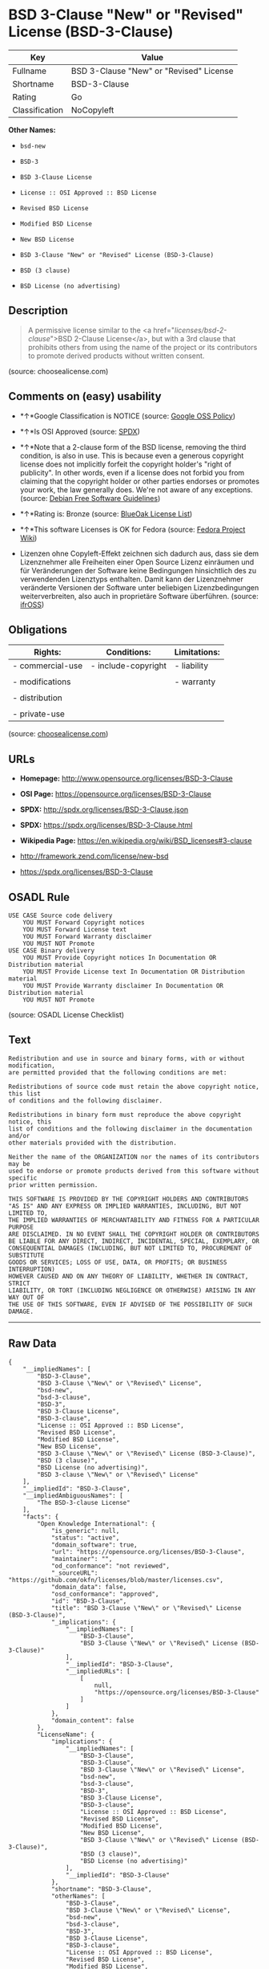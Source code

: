 * BSD 3-Clause "New" or "Revised" License (BSD-3-Clause)

| Key              | Value                                     |
|------------------+-------------------------------------------|
| Fullname         | BSD 3-Clause "New" or "Revised" License   |
| Shortname        | BSD-3-Clause                              |
| Rating           | Go                                        |
| Classification   | NoCopyleft                                |

*Other Names:*

- =bsd-new=

- =BSD-3=

- =BSD 3-Clause License=

- =License :: OSI Approved :: BSD License=

- =Revised BSD License=

- =Modified BSD License=

- =New BSD License=

- =BSD 3-Clause "New" or "Revised" License (BSD-3-Clause)=

- =BSD (3 clause)=

- =BSD License (no advertising)=

** Description

#+BEGIN_QUOTE
  A permissive license similar to the <a
  href="/licenses/bsd-2-clause/">BSD 2-Clause License</a>, but with a
  3rd clause that prohibits others from using the name of the project or
  its contributors to promote derived products without written consent.
#+END_QUOTE

(source: choosealicense.com)

** Comments on (easy) usability

- *↑*Google Classification is NOTICE (source:
  [[https://opensource.google.com/docs/thirdparty/licenses/][Google OSS
  Policy]])

- *↑*Is OSI Approved (source:
  [[https://spdx.org/licenses/BSD-3-Clause.html][SPDX]])

- *↑*Note that a 2-clause form of the BSD license, removing the third
  condition, is also in use. This is because even a generous copyright
  license does not implicitly forfeit the copyright holder's "right of
  publicity". In other words, even if a license does not forbid you from
  claiming that the copyright holder or other parties endorses or
  promotes your work, the law generally does. We're not aware of any
  exceptions. (source: [[https://wiki.debian.org/DFSGLicenses][Debian
  Free Software Guidelines]])

- *↑*Rating is: Bronze (source:
  [[https://blueoakcouncil.org/list][BlueOak License List]])

- *↑*This software Licenses is OK for Fedora (source:
  [[https://fedoraproject.org/wiki/Licensing:Main?rd=Licensing][Fedora
  Project Wiki]])

- Lizenzen ohne Copyleft-Effekt zeichnen sich dadurch aus, dass sie dem
  Lizenznehmer alle Freiheiten einer Open Source Lizenz einräumen und
  für Veränderungen der Software keine Bedingungen hinsichtlich des zu
  verwendenden Lizenztyps enthalten. Damit kann der Lizenznehmer
  veränderte Versionen der Software unter beliebigen Lizenzbedingungen
  weiterverbreiten, also auch in proprietäre Software überführen.
  (source: [[https://ifross.github.io/ifrOSS/Lizenzcenter][ifrOSS]])

** Obligations

| Rights:            | Conditions:           | Limitations:   |
|--------------------+-----------------------+----------------|
| - commercial-use   | - include-copyright   | - liability    |
|                    |                       |                |
| - modifications    |                       | - warranty     |
|                    |                       |                |
| - distribution     |                       |                |
|                    |                       |                |
| - private-use      |                       |                |
                                                             

(source:
[[https://github.com/github/choosealicense.com/blob/gh-pages/_licenses/bsd-3-clause.txt][choosealicense.com]])

** URLs

- *Homepage:* http://www.opensource.org/licenses/BSD-3-Clause

- *OSI Page:* https://opensource.org/licenses/BSD-3-Clause

- *SPDX:* http://spdx.org/licenses/BSD-3-Clause.json

- *SPDX:* https://spdx.org/licenses/BSD-3-Clause.html

- *Wikipedia Page:* https://en.wikipedia.org/wiki/BSD_licenses#3-clause

- http://framework.zend.com/license/new-bsd

- https://spdx.org/licenses/BSD-3-Clause

** OSADL Rule

#+BEGIN_EXAMPLE
    USE CASE Source code delivery
    	YOU MUST Forward Copyright notices
    	YOU MUST Forward License text
    	YOU MUST Forward Warranty disclaimer
    	YOU MUST NOT Promote
    USE CASE Binary delivery
    	YOU MUST Provide Copyright notices In Documentation OR Distribution material
    	YOU MUST Provide License text In Documentation OR Distribution material
    	YOU MUST Provide Warranty disclaimer In Documentation OR Distribution material
    	YOU MUST NOT Promote
#+END_EXAMPLE

(source: OSADL License Checklist)

** Text

#+BEGIN_EXAMPLE
    Redistribution and use in source and binary forms, with or without modification,
    are permitted provided that the following conditions are met:

    Redistributions of source code must retain the above copyright notice, this list
    of conditions and the following disclaimer.

    Redistributions in binary form must reproduce the above copyright notice, this
    list of conditions and the following disclaimer in the documentation and/or
    other materials provided with the distribution.

    Neither the name of the ORGANIZATION nor the names of its contributors may be
    used to endorse or promote products derived from this software without specific
    prior written permission.

    THIS SOFTWARE IS PROVIDED BY THE COPYRIGHT HOLDERS AND CONTRIBUTORS
    "AS IS" AND ANY EXPRESS OR IMPLIED WARRANTIES, INCLUDING, BUT NOT LIMITED TO,
    THE IMPLIED WARRANTIES OF MERCHANTABILITY AND FITNESS FOR A PARTICULAR PURPOSE
    ARE DISCLAIMED. IN NO EVENT SHALL THE COPYRIGHT HOLDER OR CONTRIBUTORS
    BE LIABLE FOR ANY DIRECT, INDIRECT, INCIDENTAL, SPECIAL, EXEMPLARY, OR
    CONSEQUENTIAL DAMAGES (INCLUDING, BUT NOT LIMITED TO, PROCUREMENT OF SUBSTITUTE
    GOODS OR SERVICES; LOSS OF USE, DATA, OR PROFITS; OR BUSINESS INTERRUPTION)
    HOWEVER CAUSED AND ON ANY THEORY OF LIABILITY, WHETHER IN CONTRACT, STRICT
    LIABILITY, OR TORT (INCLUDING NEGLIGENCE OR OTHERWISE) ARISING IN ANY WAY OUT OF
    THE USE OF THIS SOFTWARE, EVEN IF ADVISED OF THE POSSIBILITY OF SUCH DAMAGE.
#+END_EXAMPLE

--------------

** Raw Data

#+BEGIN_EXAMPLE
    {
        "__impliedNames": [
            "BSD-3-Clause",
            "BSD 3-Clause \"New\" or \"Revised\" License",
            "bsd-new",
            "bsd-3-clause",
            "BSD-3",
            "BSD 3-Clause License",
            "BSD-3-clause",
            "License :: OSI Approved :: BSD License",
            "Revised BSD License",
            "Modified BSD License",
            "New BSD License",
            "BSD 3-Clause \"New\" or \"Revised\" License (BSD-3-Clause)",
            "BSD (3 clause)",
            "BSD License (no advertising)",
            "BSD 3-clause \"New\" or \"Revised\" License"
        ],
        "__impliedId": "BSD-3-Clause",
        "__impliedAmbiguousNames": [
            "The BSD-3-clause License"
        ],
        "facts": {
            "Open Knowledge International": {
                "is_generic": null,
                "status": "active",
                "domain_software": true,
                "url": "https://opensource.org/licenses/BSD-3-Clause",
                "maintainer": "",
                "od_conformance": "not reviewed",
                "_sourceURL": "https://github.com/okfn/licenses/blob/master/licenses.csv",
                "domain_data": false,
                "osd_conformance": "approved",
                "id": "BSD-3-Clause",
                "title": "BSD 3-Clause \"New\" or \"Revised\" License (BSD-3-Clause)",
                "_implications": {
                    "__impliedNames": [
                        "BSD-3-Clause",
                        "BSD 3-Clause \"New\" or \"Revised\" License (BSD-3-Clause)"
                    ],
                    "__impliedId": "BSD-3-Clause",
                    "__impliedURLs": [
                        [
                            null,
                            "https://opensource.org/licenses/BSD-3-Clause"
                        ]
                    ]
                },
                "domain_content": false
            },
            "LicenseName": {
                "implications": {
                    "__impliedNames": [
                        "BSD-3-Clause",
                        "BSD-3-Clause",
                        "BSD 3-Clause \"New\" or \"Revised\" License",
                        "bsd-new",
                        "bsd-3-clause",
                        "BSD-3",
                        "BSD 3-Clause License",
                        "BSD-3-clause",
                        "License :: OSI Approved :: BSD License",
                        "Revised BSD License",
                        "Modified BSD License",
                        "New BSD License",
                        "BSD 3-Clause \"New\" or \"Revised\" License (BSD-3-Clause)",
                        "BSD (3 clause)",
                        "BSD License (no advertising)"
                    ],
                    "__impliedId": "BSD-3-Clause"
                },
                "shortname": "BSD-3-Clause",
                "otherNames": [
                    "BSD-3-Clause",
                    "BSD 3-Clause \"New\" or \"Revised\" License",
                    "bsd-new",
                    "bsd-3-clause",
                    "BSD-3",
                    "BSD 3-Clause License",
                    "BSD-3-clause",
                    "License :: OSI Approved :: BSD License",
                    "Revised BSD License",
                    "Modified BSD License",
                    "New BSD License",
                    "BSD 3-Clause \"New\" or \"Revised\" License (BSD-3-Clause)",
                    "BSD (3 clause)",
                    "BSD License (no advertising)"
                ]
            },
            "SPDX": {
                "isSPDXLicenseDeprecated": false,
                "spdxFullName": "BSD 3-Clause \"New\" or \"Revised\" License",
                "spdxDetailsURL": "http://spdx.org/licenses/BSD-3-Clause.json",
                "_sourceURL": "https://spdx.org/licenses/BSD-3-Clause.html",
                "spdxLicIsOSIApproved": true,
                "spdxSeeAlso": [
                    "https://opensource.org/licenses/BSD-3-Clause"
                ],
                "_implications": {
                    "__impliedNames": [
                        "BSD-3-Clause",
                        "BSD 3-Clause \"New\" or \"Revised\" License"
                    ],
                    "__impliedId": "BSD-3-Clause",
                    "__impliedJudgement": [
                        [
                            "SPDX",
                            {
                                "tag": "PositiveJudgement",
                                "contents": "Is OSI Approved"
                            }
                        ]
                    ],
                    "__impliedURLs": [
                        [
                            "SPDX",
                            "http://spdx.org/licenses/BSD-3-Clause.json"
                        ],
                        [
                            null,
                            "https://opensource.org/licenses/BSD-3-Clause"
                        ]
                    ]
                },
                "spdxLicenseId": "BSD-3-Clause"
            },
            "OSADL License Checklist": {
                "_sourceURL": "https://www.osadl.org/fileadmin/checklists/unreflicenses/BSD-3-Clause.txt",
                "spdxId": "BSD-3-Clause",
                "osadlRule": "USE CASE Source code delivery\n\tYOU MUST Forward Copyright notices\n\tYOU MUST Forward License text\n\tYOU MUST Forward Warranty disclaimer\n\tYOU MUST NOT Promote\nUSE CASE Binary delivery\n\tYOU MUST Provide Copyright notices In Documentation OR Distribution material\n\tYOU MUST Provide License text In Documentation OR Distribution material\n\tYOU MUST Provide Warranty disclaimer In Documentation OR Distribution material\n\tYOU MUST NOT Promote\n",
                "_implications": {
                    "__impliedNames": [
                        "BSD-3-Clause"
                    ]
                }
            },
            "Fedora Project Wiki": {
                "GPLv2 Compat?": "Yes",
                "rating": "Good",
                "Upstream URL": "https://fedoraproject.org/wiki/Licensing/BSD#3ClauseBSD",
                "GPLv3 Compat?": "Yes",
                "Short Name": "BSD",
                "licenseType": "license",
                "_sourceURL": "https://fedoraproject.org/wiki/Licensing:Main?rd=Licensing",
                "Full Name": "BSD License (no advertising)",
                "FSF Free?": "Yes",
                "_implications": {
                    "__impliedNames": [
                        "BSD License (no advertising)"
                    ],
                    "__impliedJudgement": [
                        [
                            "Fedora Project Wiki",
                            {
                                "tag": "PositiveJudgement",
                                "contents": "This software Licenses is OK for Fedora"
                            }
                        ]
                    ]
                }
            },
            "Scancode": {
                "otherUrls": [
                    "http://framework.zend.com/license/new-bsd",
                    "https://opensource.org/licenses/BSD-3-Clause"
                ],
                "homepageUrl": "http://www.opensource.org/licenses/BSD-3-Clause",
                "shortName": "BSD-3-Clause",
                "textUrls": null,
                "text": "Redistribution and use in source and binary forms, with or without modification,\nare permitted provided that the following conditions are met:\n\nRedistributions of source code must retain the above copyright notice, this list\nof conditions and the following disclaimer.\n\nRedistributions in binary form must reproduce the above copyright notice, this\nlist of conditions and the following disclaimer in the documentation and/or\nother materials provided with the distribution.\n\nNeither the name of the ORGANIZATION nor the names of its contributors may be\nused to endorse or promote products derived from this software without specific\nprior written permission.\n\nTHIS SOFTWARE IS PROVIDED BY THE COPYRIGHT HOLDERS AND CONTRIBUTORS\n\"AS IS\" AND ANY EXPRESS OR IMPLIED WARRANTIES, INCLUDING, BUT NOT LIMITED TO,\nTHE IMPLIED WARRANTIES OF MERCHANTABILITY AND FITNESS FOR A PARTICULAR PURPOSE\nARE DISCLAIMED. IN NO EVENT SHALL THE COPYRIGHT HOLDER OR CONTRIBUTORS\nBE LIABLE FOR ANY DIRECT, INDIRECT, INCIDENTAL, SPECIAL, EXEMPLARY, OR\nCONSEQUENTIAL DAMAGES (INCLUDING, BUT NOT LIMITED TO, PROCUREMENT OF SUBSTITUTE\nGOODS OR SERVICES; LOSS OF USE, DATA, OR PROFITS; OR BUSINESS INTERRUPTION)\nHOWEVER CAUSED AND ON ANY THEORY OF LIABILITY, WHETHER IN CONTRACT, STRICT\nLIABILITY, OR TORT (INCLUDING NEGLIGENCE OR OTHERWISE) ARISING IN ANY WAY OUT OF\nTHE USE OF THIS SOFTWARE, EVEN IF ADVISED OF THE POSSIBILITY OF SUCH DAMAGE.",
                "category": "Permissive",
                "osiUrl": "http://www.opensource.org/licenses/BSD-3-Clause",
                "owner": "Regents of the University of California",
                "_sourceURL": "https://github.com/nexB/scancode-toolkit/blob/develop/src/licensedcode/data/licenses/bsd-new.yml",
                "key": "bsd-new",
                "name": "BSD-3-Clause",
                "spdxId": "BSD-3-Clause",
                "_implications": {
                    "__impliedNames": [
                        "bsd-new",
                        "BSD-3-Clause",
                        "BSD-3-Clause"
                    ],
                    "__impliedId": "BSD-3-Clause",
                    "__impliedCopyleft": [
                        [
                            "Scancode",
                            "NoCopyleft"
                        ]
                    ],
                    "__calculatedCopyleft": "NoCopyleft",
                    "__impliedText": "Redistribution and use in source and binary forms, with or without modification,\nare permitted provided that the following conditions are met:\n\nRedistributions of source code must retain the above copyright notice, this list\nof conditions and the following disclaimer.\n\nRedistributions in binary form must reproduce the above copyright notice, this\nlist of conditions and the following disclaimer in the documentation and/or\nother materials provided with the distribution.\n\nNeither the name of the ORGANIZATION nor the names of its contributors may be\nused to endorse or promote products derived from this software without specific\nprior written permission.\n\nTHIS SOFTWARE IS PROVIDED BY THE COPYRIGHT HOLDERS AND CONTRIBUTORS\n\"AS IS\" AND ANY EXPRESS OR IMPLIED WARRANTIES, INCLUDING, BUT NOT LIMITED TO,\nTHE IMPLIED WARRANTIES OF MERCHANTABILITY AND FITNESS FOR A PARTICULAR PURPOSE\nARE DISCLAIMED. IN NO EVENT SHALL THE COPYRIGHT HOLDER OR CONTRIBUTORS\nBE LIABLE FOR ANY DIRECT, INDIRECT, INCIDENTAL, SPECIAL, EXEMPLARY, OR\nCONSEQUENTIAL DAMAGES (INCLUDING, BUT NOT LIMITED TO, PROCUREMENT OF SUBSTITUTE\nGOODS OR SERVICES; LOSS OF USE, DATA, OR PROFITS; OR BUSINESS INTERRUPTION)\nHOWEVER CAUSED AND ON ANY THEORY OF LIABILITY, WHETHER IN CONTRACT, STRICT\nLIABILITY, OR TORT (INCLUDING NEGLIGENCE OR OTHERWISE) ARISING IN ANY WAY OUT OF\nTHE USE OF THIS SOFTWARE, EVEN IF ADVISED OF THE POSSIBILITY OF SUCH DAMAGE.",
                    "__impliedURLs": [
                        [
                            "Homepage",
                            "http://www.opensource.org/licenses/BSD-3-Clause"
                        ],
                        [
                            "OSI Page",
                            "http://www.opensource.org/licenses/BSD-3-Clause"
                        ],
                        [
                            null,
                            "http://framework.zend.com/license/new-bsd"
                        ],
                        [
                            null,
                            "https://opensource.org/licenses/BSD-3-Clause"
                        ]
                    ]
                }
            },
            "OpenChainPolicyTemplate": {
                "isSaaSDeemed": "no",
                "licenseType": "permissive",
                "freedomOrDeath": "no",
                "typeCopyleft": "no",
                "_sourceURL": "https://github.com/OpenChain-Project/curriculum/raw/ddf1e879341adbd9b297cd67c5d5c16b2076540b/policy-template/Open%20Source%20Policy%20Template%20for%20OpenChain%20Specification%201.2.ods",
                "name": "3-clause BSD License",
                "commercialUse": true,
                "spdxId": "BSD-3-Clause",
                "_implications": {
                    "__impliedNames": [
                        "BSD-3-Clause"
                    ]
                }
            },
            "Debian Free Software Guidelines": {
                "LicenseName": "The BSD-3-clause License",
                "State": "DFSGCompatible",
                "_sourceURL": "https://wiki.debian.org/DFSGLicenses",
                "_implications": {
                    "__impliedNames": [
                        "BSD-3-Clause"
                    ],
                    "__impliedAmbiguousNames": [
                        "The BSD-3-clause License"
                    ],
                    "__impliedJudgement": [
                        [
                            "Debian Free Software Guidelines",
                            {
                                "tag": "PositiveJudgement",
                                "contents": "Note that a 2-clause form of the BSD license, removing the third condition, is also in use. This is because even a generous copyright license does not implicitly forfeit the copyright holder's \"right of publicity\". In other words, even if a license does not forbid you from claiming that the copyright holder or other parties endorses or promotes your work, the law generally does. We're not aware of any exceptions."
                            }
                        ]
                    ]
                },
                "Comment": "Note that a 2-clause form of the BSD license, removing the third condition, is also in use. This is because even a generous copyright license does not implicitly forfeit the copyright holder's \"right of publicity\". In other words, even if a license does not forbid you from claiming that the copyright holder or other parties endorses or promotes your work, the law generally does. We're not aware of any exceptions.",
                "LicenseId": "BSD-3-Clause"
            },
            "Override": {
                "oNonCommecrial": null,
                "implications": {
                    "__impliedNames": [
                        "BSD-3-Clause",
                        "BSD (3 clause)",
                        "BSD License (no advertising)"
                    ],
                    "__impliedId": "BSD-3-Clause"
                },
                "oName": "BSD-3-Clause",
                "oOtherLicenseIds": [
                    "BSD (3 clause)",
                    "BSD License (no advertising)"
                ],
                "oCompatibiliets": null,
                "oDescription": null,
                "oJudgement": null,
                "oRatingState": null
            },
            "BlueOak License List": {
                "BlueOakRating": "Bronze",
                "url": "https://spdx.org/licenses/BSD-3-Clause.html",
                "isPermissive": true,
                "_sourceURL": "https://blueoakcouncil.org/list",
                "name": "BSD 3-Clause \"New\" or \"Revised\" License",
                "id": "BSD-3-Clause",
                "_implications": {
                    "__impliedNames": [
                        "BSD-3-Clause"
                    ],
                    "__impliedJudgement": [
                        [
                            "BlueOak License List",
                            {
                                "tag": "PositiveJudgement",
                                "contents": "Rating is: Bronze"
                            }
                        ]
                    ],
                    "__impliedCopyleft": [
                        [
                            "BlueOak License List",
                            "NoCopyleft"
                        ]
                    ],
                    "__calculatedCopyleft": "NoCopyleft",
                    "__impliedURLs": [
                        [
                            "SPDX",
                            "https://spdx.org/licenses/BSD-3-Clause.html"
                        ]
                    ]
                }
            },
            "ifrOSS": {
                "ifrKind": "IfrNoCopyleft",
                "ifrURL": "https://spdx.org/licenses/BSD-3-Clause",
                "_sourceURL": "https://ifross.github.io/ifrOSS/Lizenzcenter",
                "ifrName": "BSD 3-clause \"New\" or \"Revised\" License",
                "ifrId": null,
                "_implications": {
                    "__impliedNames": [
                        "BSD 3-clause \"New\" or \"Revised\" License"
                    ],
                    "__impliedJudgement": [
                        [
                            "ifrOSS",
                            {
                                "tag": "NeutralJudgement",
                                "contents": "Lizenzen ohne Copyleft-Effekt zeichnen sich dadurch aus, dass sie dem Lizenznehmer alle Freiheiten einer Open Source Lizenz einrÃ¤umen und fÃ¼r VerÃ¤nderungen der Software keine Bedingungen hinsichtlich des zu verwendenden Lizenztyps enthalten. Damit kann der Lizenznehmer verÃ¤nderte Versionen der Software unter beliebigen Lizenzbedingungen weiterverbreiten, also auch in proprietÃ¤re Software Ã¼berfÃ¼hren."
                            }
                        ]
                    ],
                    "__impliedCopyleft": [
                        [
                            "ifrOSS",
                            "NoCopyleft"
                        ]
                    ],
                    "__calculatedCopyleft": "NoCopyleft",
                    "__impliedURLs": [
                        [
                            null,
                            "https://spdx.org/licenses/BSD-3-Clause"
                        ]
                    ]
                }
            },
            "OpenSourceInitiative": {
                "text": [
                    {
                        "url": "https://opensource.org/licenses/BSD-3-Clause",
                        "title": "HTML",
                        "media_type": "text/html"
                    }
                ],
                "identifiers": [
                    {
                        "identifier": "BSD-3-clause",
                        "scheme": "DEP5"
                    },
                    {
                        "identifier": "BSD-3-Clause",
                        "scheme": "SPDX"
                    },
                    {
                        "identifier": "License :: OSI Approved :: BSD License",
                        "scheme": "Trove"
                    }
                ],
                "superseded_by": null,
                "_sourceURL": "https://opensource.org/licenses/",
                "name": "BSD 3-Clause License",
                "other_names": [
                    {
                        "note": null,
                        "name": "Revised BSD License"
                    },
                    {
                        "note": null,
                        "name": "Modified BSD License"
                    },
                    {
                        "note": null,
                        "name": "New BSD License"
                    }
                ],
                "keywords": [
                    "osi-approved",
                    "popular",
                    "permissive"
                ],
                "id": "BSD-3",
                "links": [
                    {
                        "note": "Wikipedia Page",
                        "url": "https://en.wikipedia.org/wiki/BSD_licenses#3-clause"
                    },
                    {
                        "note": "OSI Page",
                        "url": "https://opensource.org/licenses/BSD-3-Clause"
                    }
                ],
                "_implications": {
                    "__impliedNames": [
                        "BSD-3",
                        "BSD 3-Clause License",
                        "BSD-3-clause",
                        "BSD-3-Clause",
                        "License :: OSI Approved :: BSD License",
                        "Revised BSD License",
                        "Modified BSD License",
                        "New BSD License"
                    ],
                    "__impliedURLs": [
                        [
                            "Wikipedia Page",
                            "https://en.wikipedia.org/wiki/BSD_licenses#3-clause"
                        ],
                        [
                            "OSI Page",
                            "https://opensource.org/licenses/BSD-3-Clause"
                        ]
                    ]
                }
            },
            "finos-osr/OSLC-handbook": {
                "terms": [
                    {
                        "termUseCases": [
                            "UB",
                            "MB",
                            "US",
                            "MS"
                        ],
                        "termSeeAlso": null,
                        "termDescription": "Provide copy of license",
                        "termComplianceNotes": "For binary distributions, this information must be provided in âthe documentation and/or other materials provided with the distributionâ",
                        "termType": "condition"
                    },
                    {
                        "termUseCases": [
                            "UB",
                            "MB",
                            "US",
                            "MS"
                        ],
                        "termSeeAlso": null,
                        "termDescription": "Provide copyright notice",
                        "termComplianceNotes": "For binary distributions, this information must be provided in âthe documentation and/or other materials provided with the distributionâ",
                        "termType": "condition"
                    }
                ],
                "_sourceURL": "https://github.com/finos-osr/OSLC-handbook/blob/master/src/BSD-3-Clause.yaml",
                "name": "BSD 3-Clause \"New\" or \"Revised\" License",
                "nameFromFilename": "BSD-3-Clause",
                "notes": null,
                "_implications": {
                    "__impliedNames": [
                        "BSD 3-Clause \"New\" or \"Revised\" License",
                        "BSD-3-Clause"
                    ]
                },
                "licenseId": [
                    "BSD-3-Clause"
                ]
            },
            "choosealicense.com": {
                "limitations": [
                    "liability",
                    "warranty"
                ],
                "_sourceURL": "https://github.com/github/choosealicense.com/blob/gh-pages/_licenses/bsd-3-clause.txt",
                "content": "---\ntitle: BSD 3-Clause \"New\" or \"Revised\" License\nspdx-id: BSD-3-Clause\nhidden: false\n\ndescription: A permissive license similar to the <a href=\"/licenses/bsd-2-clause/\">BSD 2-Clause License</a>, but with a 3rd clause that prohibits others from using the name of the project or its contributors to promote derived products without written consent.\n\nhow: Create a text file (typically named LICENSE or LICENSE.txt) in the root of your source code and copy the text of the license into the file. Replace [year] with the current year and [fullname] with the name (or names) of the copyright holders.\n\nusing:\n  - d3: https://github.com/d3/d3/blob/master/LICENSE\n  - LevelDB: https://github.com/google/leveldb/blob/master/LICENSE\n  - Quill: https://github.com/quilljs/quill/blob/develop/LICENSE\n\npermissions:\n  - commercial-use\n  - modifications\n  - distribution\n  - private-use\n\nconditions:\n  - include-copyright\n\nlimitations:\n  - liability\n  - warranty\n\n---\n\nBSD 3-Clause License\n\nCopyright (c) [year], [fullname]\nAll rights reserved.\n\nRedistribution and use in source and binary forms, with or without\nmodification, are permitted provided that the following conditions are met:\n\n1. Redistributions of source code must retain the above copyright notice, this\n   list of conditions and the following disclaimer.\n\n2. Redistributions in binary form must reproduce the above copyright notice,\n   this list of conditions and the following disclaimer in the documentation\n   and/or other materials provided with the distribution.\n\n3. Neither the name of the copyright holder nor the names of its\n   contributors may be used to endorse or promote products derived from\n   this software without specific prior written permission.\n\nTHIS SOFTWARE IS PROVIDED BY THE COPYRIGHT HOLDERS AND CONTRIBUTORS \"AS IS\"\nAND ANY EXPRESS OR IMPLIED WARRANTIES, INCLUDING, BUT NOT LIMITED TO, THE\nIMPLIED WARRANTIES OF MERCHANTABILITY AND FITNESS FOR A PARTICULAR PURPOSE ARE\nDISCLAIMED. IN NO EVENT SHALL THE COPYRIGHT HOLDER OR CONTRIBUTORS BE LIABLE\nFOR ANY DIRECT, INDIRECT, INCIDENTAL, SPECIAL, EXEMPLARY, OR CONSEQUENTIAL\nDAMAGES (INCLUDING, BUT NOT LIMITED TO, PROCUREMENT OF SUBSTITUTE GOODS OR\nSERVICES; LOSS OF USE, DATA, OR PROFITS; OR BUSINESS INTERRUPTION) HOWEVER\nCAUSED AND ON ANY THEORY OF LIABILITY, WHETHER IN CONTRACT, STRICT LIABILITY,\nOR TORT (INCLUDING NEGLIGENCE OR OTHERWISE) ARISING IN ANY WAY OUT OF THE USE\nOF THIS SOFTWARE, EVEN IF ADVISED OF THE POSSIBILITY OF SUCH DAMAGE.\n",
                "name": "bsd-3-clause",
                "hidden": "false",
                "spdxId": "BSD-3-Clause",
                "conditions": [
                    "include-copyright"
                ],
                "permissions": [
                    "commercial-use",
                    "modifications",
                    "distribution",
                    "private-use"
                ],
                "featured": null,
                "nickname": null,
                "how": "Create a text file (typically named LICENSE or LICENSE.txt) in the root of your source code and copy the text of the license into the file. Replace [year] with the current year and [fullname] with the name (or names) of the copyright holders.",
                "title": "BSD 3-Clause \"New\" or \"Revised\" License",
                "_implications": {
                    "__impliedNames": [
                        "bsd-3-clause",
                        "BSD-3-Clause"
                    ],
                    "__obligations": {
                        "limitations": [
                            {
                                "tag": "ImpliedLimitation",
                                "contents": "liability"
                            },
                            {
                                "tag": "ImpliedLimitation",
                                "contents": "warranty"
                            }
                        ],
                        "rights": [
                            {
                                "tag": "ImpliedRight",
                                "contents": "commercial-use"
                            },
                            {
                                "tag": "ImpliedRight",
                                "contents": "modifications"
                            },
                            {
                                "tag": "ImpliedRight",
                                "contents": "distribution"
                            },
                            {
                                "tag": "ImpliedRight",
                                "contents": "private-use"
                            }
                        ],
                        "conditions": [
                            {
                                "tag": "ImpliedCondition",
                                "contents": "include-copyright"
                            }
                        ]
                    }
                },
                "description": "A permissive license similar to the <a href=\"/licenses/bsd-2-clause/\">BSD 2-Clause License</a>, but with a 3rd clause that prohibits others from using the name of the project or its contributors to promote derived products without written consent."
            },
            "Google OSS Policy": {
                "rating": "NOTICE",
                "_sourceURL": "https://opensource.google.com/docs/thirdparty/licenses/",
                "id": "BSD-3-Clause",
                "_implications": {
                    "__impliedNames": [
                        "BSD-3-Clause"
                    ],
                    "__impliedJudgement": [
                        [
                            "Google OSS Policy",
                            {
                                "tag": "PositiveJudgement",
                                "contents": "Google Classification is NOTICE"
                            }
                        ]
                    ],
                    "__impliedCopyleft": [
                        [
                            "Google OSS Policy",
                            "NoCopyleft"
                        ]
                    ],
                    "__calculatedCopyleft": "NoCopyleft"
                }
            }
        },
        "__impliedJudgement": [
            [
                "BlueOak License List",
                {
                    "tag": "PositiveJudgement",
                    "contents": "Rating is: Bronze"
                }
            ],
            [
                "Debian Free Software Guidelines",
                {
                    "tag": "PositiveJudgement",
                    "contents": "Note that a 2-clause form of the BSD license, removing the third condition, is also in use. This is because even a generous copyright license does not implicitly forfeit the copyright holder's \"right of publicity\". In other words, even if a license does not forbid you from claiming that the copyright holder or other parties endorses or promotes your work, the law generally does. We're not aware of any exceptions."
                }
            ],
            [
                "Fedora Project Wiki",
                {
                    "tag": "PositiveJudgement",
                    "contents": "This software Licenses is OK for Fedora"
                }
            ],
            [
                "Google OSS Policy",
                {
                    "tag": "PositiveJudgement",
                    "contents": "Google Classification is NOTICE"
                }
            ],
            [
                "SPDX",
                {
                    "tag": "PositiveJudgement",
                    "contents": "Is OSI Approved"
                }
            ],
            [
                "ifrOSS",
                {
                    "tag": "NeutralJudgement",
                    "contents": "Lizenzen ohne Copyleft-Effekt zeichnen sich dadurch aus, dass sie dem Lizenznehmer alle Freiheiten einer Open Source Lizenz einrÃ¤umen und fÃ¼r VerÃ¤nderungen der Software keine Bedingungen hinsichtlich des zu verwendenden Lizenztyps enthalten. Damit kann der Lizenznehmer verÃ¤nderte Versionen der Software unter beliebigen Lizenzbedingungen weiterverbreiten, also auch in proprietÃ¤re Software Ã¼berfÃ¼hren."
                }
            ]
        ],
        "__impliedCopyleft": [
            [
                "BlueOak License List",
                "NoCopyleft"
            ],
            [
                "Google OSS Policy",
                "NoCopyleft"
            ],
            [
                "Scancode",
                "NoCopyleft"
            ],
            [
                "ifrOSS",
                "NoCopyleft"
            ]
        ],
        "__calculatedCopyleft": "NoCopyleft",
        "__obligations": {
            "limitations": [
                {
                    "tag": "ImpliedLimitation",
                    "contents": "liability"
                },
                {
                    "tag": "ImpliedLimitation",
                    "contents": "warranty"
                }
            ],
            "rights": [
                {
                    "tag": "ImpliedRight",
                    "contents": "commercial-use"
                },
                {
                    "tag": "ImpliedRight",
                    "contents": "modifications"
                },
                {
                    "tag": "ImpliedRight",
                    "contents": "distribution"
                },
                {
                    "tag": "ImpliedRight",
                    "contents": "private-use"
                }
            ],
            "conditions": [
                {
                    "tag": "ImpliedCondition",
                    "contents": "include-copyright"
                }
            ]
        },
        "__impliedText": "Redistribution and use in source and binary forms, with or without modification,\nare permitted provided that the following conditions are met:\n\nRedistributions of source code must retain the above copyright notice, this list\nof conditions and the following disclaimer.\n\nRedistributions in binary form must reproduce the above copyright notice, this\nlist of conditions and the following disclaimer in the documentation and/or\nother materials provided with the distribution.\n\nNeither the name of the ORGANIZATION nor the names of its contributors may be\nused to endorse or promote products derived from this software without specific\nprior written permission.\n\nTHIS SOFTWARE IS PROVIDED BY THE COPYRIGHT HOLDERS AND CONTRIBUTORS\n\"AS IS\" AND ANY EXPRESS OR IMPLIED WARRANTIES, INCLUDING, BUT NOT LIMITED TO,\nTHE IMPLIED WARRANTIES OF MERCHANTABILITY AND FITNESS FOR A PARTICULAR PURPOSE\nARE DISCLAIMED. IN NO EVENT SHALL THE COPYRIGHT HOLDER OR CONTRIBUTORS\nBE LIABLE FOR ANY DIRECT, INDIRECT, INCIDENTAL, SPECIAL, EXEMPLARY, OR\nCONSEQUENTIAL DAMAGES (INCLUDING, BUT NOT LIMITED TO, PROCUREMENT OF SUBSTITUTE\nGOODS OR SERVICES; LOSS OF USE, DATA, OR PROFITS; OR BUSINESS INTERRUPTION)\nHOWEVER CAUSED AND ON ANY THEORY OF LIABILITY, WHETHER IN CONTRACT, STRICT\nLIABILITY, OR TORT (INCLUDING NEGLIGENCE OR OTHERWISE) ARISING IN ANY WAY OUT OF\nTHE USE OF THIS SOFTWARE, EVEN IF ADVISED OF THE POSSIBILITY OF SUCH DAMAGE.",
        "__impliedURLs": [
            [
                "SPDX",
                "http://spdx.org/licenses/BSD-3-Clause.json"
            ],
            [
                null,
                "https://opensource.org/licenses/BSD-3-Clause"
            ],
            [
                "SPDX",
                "https://spdx.org/licenses/BSD-3-Clause.html"
            ],
            [
                "Homepage",
                "http://www.opensource.org/licenses/BSD-3-Clause"
            ],
            [
                "OSI Page",
                "http://www.opensource.org/licenses/BSD-3-Clause"
            ],
            [
                null,
                "http://framework.zend.com/license/new-bsd"
            ],
            [
                "Wikipedia Page",
                "https://en.wikipedia.org/wiki/BSD_licenses#3-clause"
            ],
            [
                "OSI Page",
                "https://opensource.org/licenses/BSD-3-Clause"
            ],
            [
                null,
                "https://spdx.org/licenses/BSD-3-Clause"
            ]
        ]
    }
#+END_EXAMPLE